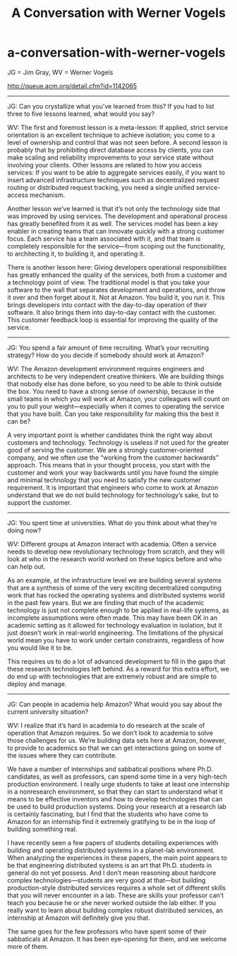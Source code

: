 * a-conversation-with-werner-vogels
#+TITLE: A Conversation with Werner Vogels

JG = Jim Gray, WV = Werner Vogels

http://queue.acm.org/detail.cfm?id=1142065

-----

JG: Can you crystallize what you’ve learned from this? If you had to list three to five lessons learned, what would you say?

WV: The first and foremost lesson is a meta-lesson: If applied, strict service orientation is an excellent technique to achieve isolation; you come to a level of ownership and control that was not seen before. A second lesson is probably that by prohibiting direct database access by clients, you can make scaling and reliability improvements to your service state without involving your clients. Other lessons are related to how you access services: If you want to be able to aggregate services easily, if you want to insert advanced infrastructure techniques such as decentralized request routing or distributed request tracking, you need a single unified service-access mechanism.

Another lesson we’ve learned is that it’s not only the technology side that was improved by using services. The development and operational process has greatly benefited from it as well. The services model has been a key enabler in creating teams that can innovate quickly with a strong customer focus. Each service has a team associated with it, and that team is completely responsible for the service—from scoping out the functionality, to architecting it, to building it, and operating it.

There is another lesson here: Giving developers operational responsibilities has greatly enhanced the quality of the services, both from a customer and a technology point of view. The traditional model is that you take your software to the wall that separates development and operations, and throw it over and then forget about it. Not at Amazon. You build it, you run it. This brings developers into contact with the day-to-day operation of their software. It also brings them into day-to-day contact with the customer. This customer feedback loop is essential for improving the quality of the service.

-----

JG: You spend a fair amount of time recruiting. What’s your recruiting strategy? How do you decide if somebody should work at Amazon?

WV: The Amazon development environment requires engineers and architects to be very independent creative thinkers. We are building things that nobody else has done before, so you need to be able to think outside the box. You need to have a strong sense of ownership, because in the small teams in which you will work at Amazon, your colleagues will count on you to pull your weight—especially when it comes to operating the service that you have built. Can you take responsibility for making this the best it can be?

A very important point is whether candidates think the right way about customers and technology. Technology is useless if not used for the greater good of serving the customer. We are a strongly customer-oriented company, and we often use the “working from the customer backwards” approach. This means that in your thought process, you start with the customer and work your way backwards until you have found the simple and minimal technology that you need to satisfy the new customer requirement. It is important that engineers who come to work at Amazon understand that we do not build technology for technology’s sake, but to support the customer.

-----

JG: You spent time at universities. What do you think about what they’re doing now?

WV: Different groups at Amazon interact with academia. Often a service needs to develop new revolutionary technology from scratch, and they will look at who in the research world worked on these topics before and who can help out.

As an example, at the infrastructure level we are building several systems that are a synthesis of some of the very exciting decentralized computing work that has rocked the operating systems and distributed systems world in the past few years. But we are finding that much of the academic technology is just not complete enough to be applied in real-life systems, as incomplete assumptions were often made. This may have been OK in an academic setting as it allowed for technology evaluation in isolation, but it just doesn’t work in real-world engineering. The limitations of the physical world mean you have to work under certain constraints, regardless of how you would like it to be.

This requires us to do a lot of advanced development to fill in the gaps that these research technologies left behind. As a reward for this extra effort, we do end up with technologies that are extremely robust and are simple to deploy and manage.

-----

JG: Can people in academia help Amazon? What would you say about the current university situation?

WV: I realize that it’s hard in academia to do research at the scale of operation that Amazon requires. So we don’t look to academia to solve those challenges for us. We’re building data sets here at Amazon, however, to provide to academics so that we can get interactions going on some of the issues where they can contribute.

We have a number of internships and sabbatical positions where Ph.D. candidates, as well as professors, can spend some time in a very high-tech production environment. I really urge students to take at least one internship in a nonresearch environment, so that they can start to understand what it means to be effective inventors and how to develop technologies that can be used to build production systems. Doing your research at a research lab is certainly fascinating, but I find that the students who have come to Amazon for an internship find it extremely gratifying to be in the loop of building something real.

I have recently seen a few papers of students detailing experiences with building and operating distributed systems in a planet-lab environment. When analyzing the experiences in these papers, the main point appears to be that engineering distributed systems is an art that Ph.D. students in general do not yet possess. And I don’t mean reasoning about hardcore complex technologies—students are very good at that—but building production-style distributed services requires a whole set of different skills that you will never encounter in a lab. These are skills your professor can’t teach you because he or she never worked outside the lab either. If you really want to learn about building complex robust distributed services, an internship at Amazon will definitely give you that.

The same goes for the few professors who have spent some of their sabbaticals at Amazon. It has been eye-opening for them, and we welcome more of them.
